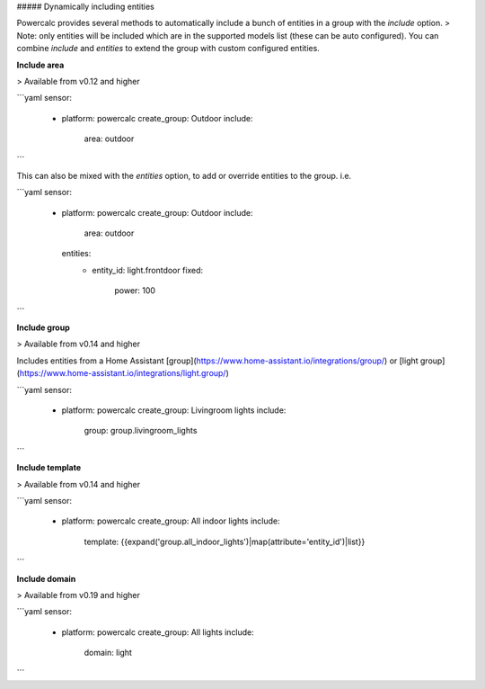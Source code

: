 ##### Dynamically including entities

Powercalc provides several methods to automatically include a bunch of entities in a group with the `include` option.
> Note: only entities will be included which are in the supported models list (these can be auto configured). You can combine `include` and `entities` to extend the group with custom configured entities.

**Include area**

> Available from v0.12 and higher

```yaml
sensor:
  - platform: powercalc
    create_group: Outdoor
    include:
      area: outdoor
```

This can also be mixed with the `entities` option, to add or override entities to the group. i.e.

```yaml
sensor:
  - platform: powercalc
    create_group: Outdoor
    include:
      area: outdoor
    entities:
      - entity_id: light.frontdoor
        fixed:
          power: 100
```

**Include group**

> Available from v0.14 and higher

Includes entities from a Home Assistant [group](https://www.home-assistant.io/integrations/group/) or [light group](https://www.home-assistant.io/integrations/light.group/)

```yaml
sensor:
  - platform: powercalc
    create_group: Livingroom lights
    include:
      group: group.livingroom_lights
```

**Include template**

> Available from v0.14 and higher

```yaml
sensor:
  - platform: powercalc
    create_group: All indoor lights
    include:
      template: {{expand('group.all_indoor_lights')|map(attribute='entity_id')|list}}
```

**Include domain**

> Available from v0.19 and higher

```yaml
sensor:
  - platform: powercalc
    create_group: All lights
    include:
      domain: light
```